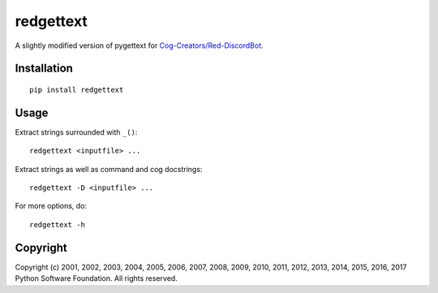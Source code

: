==========
redgettext
==========
A slightly modified version of pygettext for `Cog-Creators/Red-DiscordBot
<https://github.com/Cog-Creators/Red-DiscordBot/>`_.

Installation
============
::

    pip install redgettext

Usage
=====

Extract strings surrounded with ``_()``::

    redgettext <inputfile> ...

Extract strings as well as command and cog docstrings::

    redgettext -D <inputfile> ...

For more options, do::

    redgettext -h

Copyright
=========

Copyright (c) 2001, 2002, 2003, 2004, 2005, 2006, 2007, 2008, 2009, 2010, 2011,
2012, 2013, 2014, 2015, 2016, 2017 Python Software Foundation. All rights reserved.
